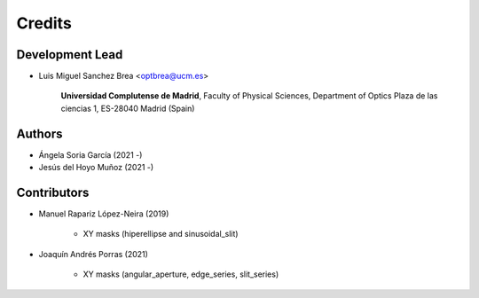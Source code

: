 ===========
Credits
===========

Development Lead
---------------------------

* Luis Miguel Sanchez Brea <optbrea@ucm.es>


    **Universidad Complutense de Madrid**,
    Faculty of Physical Sciences,
    Department of Optics
    Plaza de las ciencias 1,
    ES-28040 Madrid (Spain)

Authors
----------------------------

* Ángela Soria García (2021 -)

* Jesús del Hoyo Muñoz (2021 -)


Contributors
--------------

* Manuel Rapariz López-Neira (2019)

    * XY masks (hiperellipse and sinusoidal_slit)

* Joaquín Andrés Porras (2021)

    * XY masks (angular_aperture, edge_series, slit_series)
